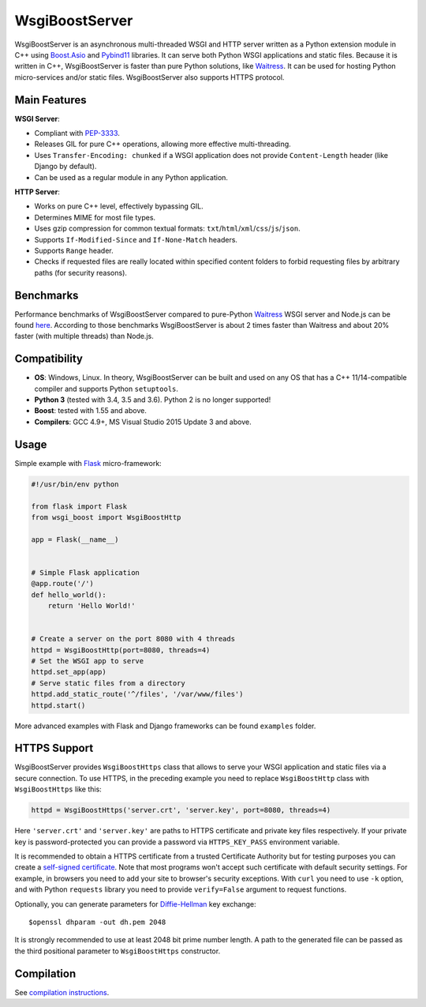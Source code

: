 WsgiBoostServer
###############

.. image:: https://travis-ci.org/romanvm/WsgiBoostServer.svg?branch=master
    :target: https://travis-ci.org/romanvm/WsgiBoostServer
.. image:: https://ci.appveyor.com/api/projects/status/5q3hlfplc9xqtm4y/branch/master?svg=true
    :target: https://ci.appveyor.com/project/romanvm/wsgiboostserver

WsgiBoostServer is an asynchronous multi-threaded WSGI and HTTP server written
as a Python extension module in C++ using `Boost.Asio`_ and `Pybind11`_ libraries.
It can serve both Python WSGI applications and static files.
Because it is written in C++, WsgiBoostServer is faster than pure Python
solutions, like `Waitress`_. It can be used for hosting Python micro-services
and/or static files. WsgiBoostServer also supports HTTPS protocol.

Main Features
=============

**WSGI Server**:

- Compliant with `PEP-3333`_.
- Releases GIL for pure C++ operations, allowing more effective multi-threading.
- Uses ``Transfer-Encoding: chunked`` if a WSGI application does not provide
  ``Content-Length`` header (like Django by default).
- Can be used as a regular module in any Python application.

**HTTP Server**:

- Works on pure C++ level, effectively bypassing GIL.
- Determines MIME for most file types.
- Uses gzip compression for common textual formats: ``txt``/``html``/``xml``/``css``/``js``/``json``.
- Supports ``If-Modified-Since`` and ``If-None-Match`` headers.
- Supports ``Range`` header.
- Checks if requested files are really located within specified content folders
  to forbid requesting files by arbitrary paths (for security reasons).

Benchmarks
==========

Performance benchmarks of WsgiBoostServer compared to pure-Python
`Waitress`_ WSGI server and Node.js can be found `here`_.
According to those benchmarks WsgiBoostServer is about 2 times faster than
Waitress and about 20% faster (with multiple threads) than Node.js.

Compatibility
=============

- **OS**: Windows, Linux. In theory, WsgiBoostServer can be built and used on any OS that has
  a C++ 11/14-compatible compiler and supports Python ``setuptools``.
- **Python 3** (tested with 3.4, 3.5 and 3.6). Python 2 is no longer supported!
- **Boost**: tested with 1.55 and above.
- **Compilers**: GCC 4.9+, MS Visual Studio 2015 Update 3 and above.

Usage
=====

Simple example with `Flask`_ micro-framework:

.. code-block:: python

  #!/usr/bin/env python

  from flask import Flask
  from wsgi_boost import WsgiBoostHttp

  app = Flask(__name__)


  # Simple Flask application
  @app.route('/')
  def hello_world():
      return 'Hello World!'


  # Create a server on the port 8080 with 4 threads
  httpd = WsgiBoostHttp(port=8080, threads=4)
  # Set the WSGI app to serve
  httpd.set_app(app)
  # Serve static files from a directory
  httpd.add_static_route('^/files', '/var/www/files')
  httpd.start()

More advanced examples with Flask and Django frameworks can be found ``examples`` folder.

HTTPS Support
=============

WsgiBoostServer provides ``WsgiBoostHttps`` class that allows to serve your
WSGI application and static files via a secure connection. To use HTTPS,
in the preceding example you need to replace ``WsgiBoostHttp`` class
with ``WsgiBoostHttps`` like this:

.. code-block:: python

  httpd = WsgiBoostHttps('server.crt', 'server.key', port=8080, threads=4)

Here ``'server.crt'`` and ``'server.key'`` are paths to HTTPS certificate
and private key files respectively. If your private key is password-protected
you can provide a password via ``HTTPS_KEY_PASS`` environment variable.

It is recommended to obtain a HTTPS certificate from a trusted Certificate Authority
but for testing purposes you can create a `self-signed certificate`_.
Note that most programs won't accept such certificate with default security
settings. For example, in browsers you need to add your site to browser's security
exceptions. With ``curl`` you need to use ``-k`` option, and with Python ``requests``
library you need to provide ``verify=False`` argument to request functions.

Optionally, you can generate parameters for `Diffie-Hellman`_ key exchange::

  $openssl dhparam -out dh.pem 2048

It is strongly recommended to use at least 2048 bit prime number length.
A path to the generated file can be passed as the third positional parameter
to ``WsgiBoostHttps`` constructor.

Compilation
===========

See `compilation instructions <Compilation.rst>`_.

.. _Boost.Asio: http://www.boost.org/doc/libs/1_61_0/doc/html/boost_asio.html
.. _Pybind11: https://github.com/pybind/pybind11
.. _Waitress: https://github.com/Pylons/waitress
.. _Flask: http://flask.pocoo.org
.. _PEP-3333: https://www.python.org/dev/peps/pep-3333
.. _here: https://github.com/romanvm/WsgiBoostServer/blob/master/benchmarks/benchmarks.rst
.. _self-signed certificate: http://www.akadia.com/services/ssh_test_certificate.html
.. _Diffie-Hellman: https://en.wikipedia.org/wiki/Diffie%E2%80%93Hellman_key_exchange
